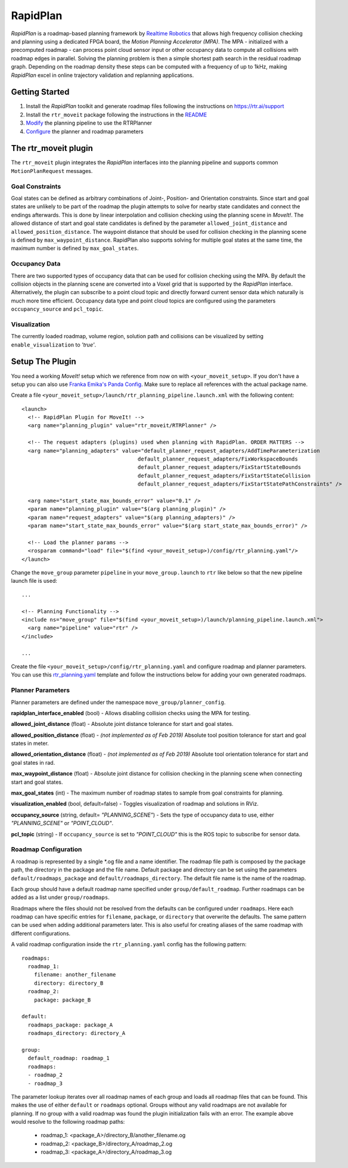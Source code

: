 RapidPlan
=========

*RapidPlan* is a roadmap-based planning framework by `Realtime Robotics <https://rtr.ai/>`_ that allows high frequency collision checking and planning using a dedicated FPGA board, the *Motion Planning Accelerator (MPA)*.
The MPA - initialized with a precomputed roadmap - can process point cloud sensor input or other occupancy data to compute all collisions with roadmap edges in parallel.
Solving the planning problem is then a simple shortest path search in the residual roadmap graph.
Depending on the roadmap density these steps can be computed with a frequency of up to 1kHz, making *RapidPlan* excel in online trajectory validation and replanning applications.

.. image:: dense_roadmap_cropped.png
   :width: 500pt

Getting Started
---------------

1. Install the `RapidPlan` toolkit and generate roadmap files following the instructions on https://rtr.ai/support
2. Install the ``rtr_moveit`` package following the instructions in the README_
3. Modify_ the planning pipeline to use the RTRPlanner
4. Configure_ the planner and roadmap parameters

The rtr_moveit plugin
---------------------
The ``rtr_moveit`` plugin integrates the *RapidPlan* interfaces into the planning pipeline and supports common ``MotionPlanRequest`` messages.

Goal Constraints
^^^^^^^^^^^^^^^^

Goal states can be defined as arbitrary combinations of Joint-, Position- and Orientation constraints.
Since start and goal states are unlikely to be part of the roadmap the plugin attempts to solve for nearby state candidates and connect the endings afterwards.
This is done by linear interpolation and collision checking using the planning scene in *MoveIt!*.
The allowed distance of start and goal state candidates is defined by the parameter ``allowed_joint_distance`` and ``allowed_position_distance``.
The waypoint distance that should be used for collision checking in the planning scene is defined by ``max_waypoint_distance``.
RapidPlan also supports solving for multiple goal states at the same time, the maximum number is defined by ``max_goal_states``.

Occupancy Data
^^^^^^^^^^^^^^

There are two supported types of occupancy data that can be used for collision checking using the MPA.
By default the collision objects in the planning scene are converted into a Voxel grid that is supported by the *RapidPlan* interface.
Alternatively, the plugin can subscribe to a point cloud topic and directly forward current sensor data which naturally is much more time efficient.
Occupancy data type and point cloud topics are configured using the parameters ``occupancy_source`` and ``pcl_topic``.

Visualization
^^^^^^^^^^^^^

The currently loaded roadmap, volume region, solution path and collisions can be visualized by setting ``enable_visualization`` to *'true'*.

.. _Modify:

Setup The Plugin
----------------

You need a working *MoveIt!* setup which we reference from now on with ``<your_moveit_setup>``.
If you don't have a setup you can also use `Franka Emika's Panda Config <https://github.com/ros-planning/panda_moveit_config>`_.
Make sure to replace all references with the actual package name.

Create a file ``<your_moveit_setup>/launch/rtr_planning_pipeline.launch.xml`` with the following content::

  <launch>
    <!-- RapidPlan Plugin for MoveIt! -->
    <arg name="planning_plugin" value="rtr_moveit/RTRPlanner" />
  
    <!-- The request adapters (plugins) used when planning with RapidPlan. ORDER MATTERS -->
    <arg name="planning_adapters" value="default_planner_request_adapters/AddTimeParameterization
  				       default_planner_request_adapters/FixWorkspaceBounds
  				       default_planner_request_adapters/FixStartStateBounds
  				       default_planner_request_adapters/FixStartStateCollision
  				       default_planner_request_adapters/FixStartStatePathConstraints" />
  
    <arg name="start_state_max_bounds_error" value="0.1" />
    <param name="planning_plugin" value="$(arg planning_plugin)" />
    <param name="request_adapters" value="$(arg planning_adapters)" />
    <param name="start_state_max_bounds_error" value="$(arg start_state_max_bounds_error)" />
  
    <!-- Load the planner params -->
    <rosparam command="load" file="$(find <your_moveit_setup>)/config/rtr_planning.yaml"/>
  </launch>


Change the ``move_group`` parameter ``pipeline`` in your ``move_group.launch`` to ``rtr`` like below so that the new pipeline launch file is used::

  ...

  <!-- Planning Functionality -->
  <include ns="move_group" file="$(find <your_moveit_setup>)/launch/planning_pipeline.launch.xml">
    <arg name="pipeline" value="rtr" />
  </include>

  ...

Create the file ``<your_moveit_setup>/config/rtr_planning.yaml`` and configure roadmap and planner parameters.
You can use this rtr_planning.yaml_ template and follow the instructions below for adding your own generated roadmaps.

Planner Parameters
^^^^^^^^^^^^^^^^^^

Planner parameters are defined under the namespace ``move_group/planner_config``.

**rapidplan_interface_enabled** (bool) - Allows disabling collision checks using the MPA for testing.

**allowed_joint_distance** (float) - Absolute joint distance tolerance for start and goal states.

**allowed_position_distance** (float) -  *(not implemented as of Feb 2019)* Absolute tool position tolerance for start and goal states in meter.

**allowed_orientation_distance** (float) - *(not implemented as of Feb 2019)* Absolute tool orientation tolerance for start and goal states in rad.

**max_waypoint_distance** (float) - Absolute joint distance for collision checking in the planning scene when connecting start and goal states.

**max_goal_states** (int) - The maximum number of roadmap states to sample from goal constraints for planning.

**visualization_enabled** (bool, default=false) - Toggles visualization of roadmap and solutions in RViz.

**occupancy_source** (string, default= `"PLANNING_SCENE"`) - Sets the type of occupancy data to use, either `"PLANNING_SCENE"` or `"POINT_CLOUD"`.

**pcl_topic** (string) - If ``occupancy_source`` is set to `"POINT_CLOUD"` this is the ROS topic to subscribe for sensor data.


.. _Configure:

Roadmap Configuration
^^^^^^^^^^^^^^^^^^^^^

A roadmap is represented by a single \*.og file and a name identifier.
The roadmap file path is composed by the package path, the directory in the package and the file name.
Default package and directory can be set using the parameters ``default/roadmaps_package`` and ``default/roadmaps_directory``.
The default file name is the name of the roadmap.

Each group should have a default roadmap name specified under ``group/default_roadmap``.
Further roadmaps can be added as a list under ``group/roadmaps``.

Roadmaps where the files should not be resolved from the defaults can be configured under ``roadmaps``.
Here each roadmap can have specific entries for ``filename``, ``package``, or ``directory`` that overwrite the defaults.
The same pattern can be used when adding additional parameters later.
This is also useful for creating aliases of the same roadmap with different configurations.

A valid roadmap configuration inside the ``rtr_planning.yaml`` config has the following pattern::

  roadmaps:
    roadmap_1:
      filename: another_filename
      directory: directory_B
    roadmap_2:
      package: package_B
  
  default:
    roadmaps_package: package_A
    roadmaps_directory: directory_A
  
  group:
    default_roadmap: roadmap_1
    roadmaps:
    - roadmap_2
    - roadmap_3

The parameter lookup iterates over all roadmap names of each group and loads all roadmap files that can be found.
This makes the use of either ``default`` or ``roadmaps`` optional.
Groups without any valid roadmaps are not available for planning.
If no group with a valid roadmap was found the plugin initialization fails with an error.
The example above would resolve to the following roadmap paths: 

  - roadmap_1: <package_A>/directory_B/another_filename.og
  - roadmap_2: <package_B>/directory_A/roadmap_2.og
  - roadmap_3: <package_A>/directory_A/roadmap_3.og

.. _rtr_planning.yaml:  https://github.com/RealtimeRobotics/rtr_moveit/blob/master/rtr_moveit_tutorial/rtr_planning.yaml
.. _README: https://github.com/RealtimeRobotics/rtr_moveit/blob/master/README.md
